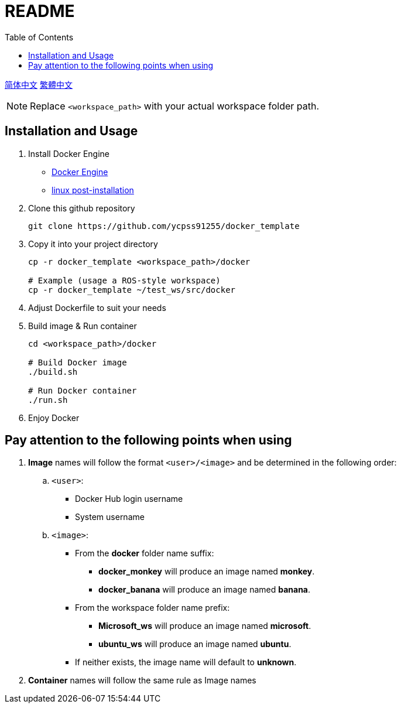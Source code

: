 = README
:experimental:
:toc: right

link:README/README_zh_CN.adoc[简体中文]
link:README/README_zh_TW.adoc[繁體中文]
[NOTE]
====
Replace `<workspace_path>` with your actual workspace folder path.
====

== Installation and Usage

. Install Docker Engine
* https://docs.docker.com/engine/install/[Docker Engine]
* https://docs.docker.com/engine/install/linux-postinstall/[linux post-installation]

. Clone this github repository
+
[source, bash]
----
git clone https://github.com/ycpss91255/docker_template
----

. Copy it into your project directory
+
[source, bash]
----
cp -r docker_template <workspace_path>/docker

# Example (usage a ROS-style workspace)
cp -r docker_template ~/test_ws/src/docker
----

. Adjust Dockerfile to suit your needs

. Build image & Run container
+
[source, bash]
----
cd <workspace_path>/docker

# Build Docker image
./build.sh

# Run Docker container
./run.sh
----

. Enjoy Docker

== Pay attention to the following points when using

. **Image** names will follow the format `<user>/<image>` and be determined in the following order:

.. `<user>`:
* Docker Hub login username
* System username

.. `<image>`:
* From the **docker** folder name suffix:
** **docker_monkey** will produce an image named **monkey**.
** **docker_banana** will produce an image named **banana**.

* From the workspace folder name prefix:
** **Microsoft_ws** will produce an image named **microsoft**.
** **ubuntu_ws** will produce an image named **ubuntu**.

* If neither exists, the image name will default to **unknown**.

. **Container** names will follow the same rule as Image names
